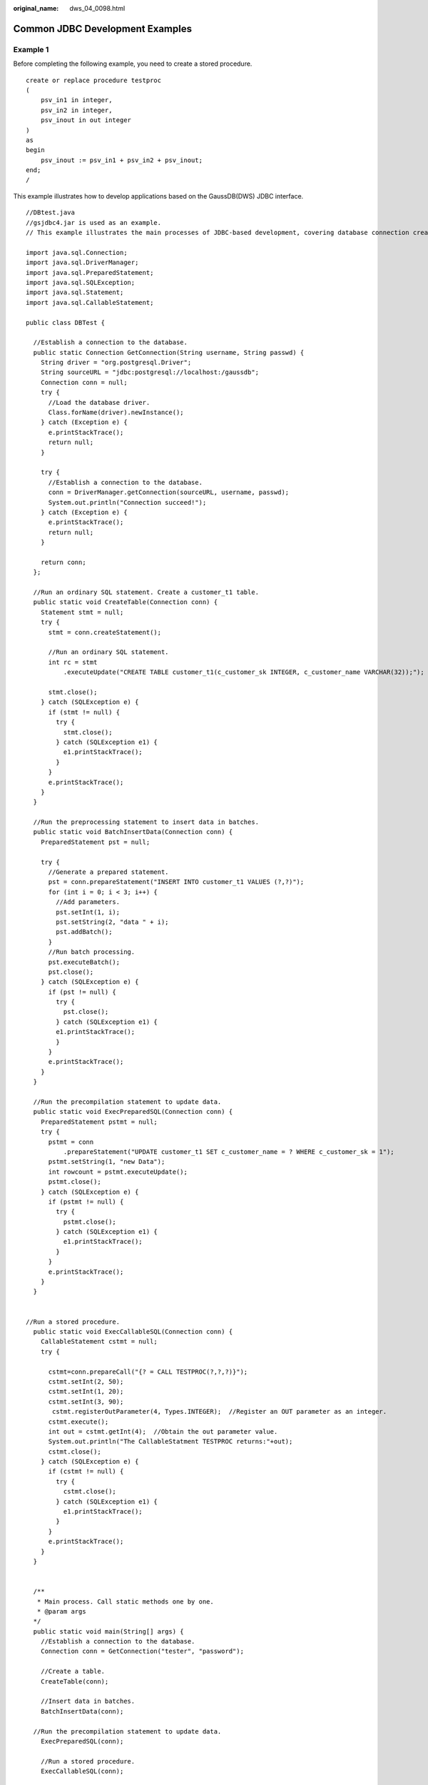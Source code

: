 :original_name: dws_04_0098.html

.. _dws_04_0098:

Common JDBC Development Examples
================================

Example 1
---------

Before completing the following example, you need to create a stored procedure.

::

   create or replace procedure testproc
   (
       psv_in1 in integer,
       psv_in2 in integer,
       psv_inout in out integer
   )
   as
   begin
       psv_inout := psv_in1 + psv_in2 + psv_inout;
   end;
   /

This example illustrates how to develop applications based on the GaussDB(DWS) JDBC interface.

::

   //DBtest.java
   //gsjdbc4.jar is used as an example.
   // This example illustrates the main processes of JDBC-based development, covering database connection creation, table creation, and data insertion.

   import java.sql.Connection;
   import java.sql.DriverManager;
   import java.sql.PreparedStatement;
   import java.sql.SQLException;
   import java.sql.Statement;
   import java.sql.CallableStatement;

   public class DBTest {

     //Establish a connection to the database.
     public static Connection GetConnection(String username, String passwd) {
       String driver = "org.postgresql.Driver";
       String sourceURL = "jdbc:postgresql://localhost:/gaussdb";
       Connection conn = null;
       try {
         //Load the database driver.
         Class.forName(driver).newInstance();
       } catch (Exception e) {
         e.printStackTrace();
         return null;
       }

       try {
         //Establish a connection to the database.
         conn = DriverManager.getConnection(sourceURL, username, passwd);
         System.out.println("Connection succeed!");
       } catch (Exception e) {
         e.printStackTrace();
         return null;
       }

       return conn;
     };

     //Run an ordinary SQL statement. Create a customer_t1 table.
     public static void CreateTable(Connection conn) {
       Statement stmt = null;
       try {
         stmt = conn.createStatement();

         //Run an ordinary SQL statement.
         int rc = stmt
             .executeUpdate("CREATE TABLE customer_t1(c_customer_sk INTEGER, c_customer_name VARCHAR(32));");

         stmt.close();
       } catch (SQLException e) {
         if (stmt != null) {
           try {
             stmt.close();
           } catch (SQLException e1) {
             e1.printStackTrace();
           }
         }
         e.printStackTrace();
       }
     }

     //Run the preprocessing statement to insert data in batches.
     public static void BatchInsertData(Connection conn) {
       PreparedStatement pst = null;

       try {
         //Generate a prepared statement.
         pst = conn.prepareStatement("INSERT INTO customer_t1 VALUES (?,?)");
         for (int i = 0; i < 3; i++) {
           //Add parameters.
           pst.setInt(1, i);
           pst.setString(2, "data " + i);
           pst.addBatch();
         }
         //Run batch processing.
         pst.executeBatch();
         pst.close();
       } catch (SQLException e) {
         if (pst != null) {
           try {
             pst.close();
           } catch (SQLException e1) {
           e1.printStackTrace();
           }
         }
         e.printStackTrace();
       }
     }

     //Run the precompilation statement to update data.
     public static void ExecPreparedSQL(Connection conn) {
       PreparedStatement pstmt = null;
       try {
         pstmt = conn
             .prepareStatement("UPDATE customer_t1 SET c_customer_name = ? WHERE c_customer_sk = 1");
         pstmt.setString(1, "new Data");
         int rowcount = pstmt.executeUpdate();
         pstmt.close();
       } catch (SQLException e) {
         if (pstmt != null) {
           try {
             pstmt.close();
           } catch (SQLException e1) {
             e1.printStackTrace();
           }
         }
         e.printStackTrace();
       }
     }


   //Run a stored procedure.
     public static void ExecCallableSQL(Connection conn) {
       CallableStatement cstmt = null;
       try {

         cstmt=conn.prepareCall("{? = CALL TESTPROC(?,?,?)}");
         cstmt.setInt(2, 50);
         cstmt.setInt(1, 20);
         cstmt.setInt(3, 90);
          cstmt.registerOutParameter(4, Types.INTEGER);  //Register an OUT parameter as an integer.
         cstmt.execute();
         int out = cstmt.getInt(4);  //Obtain the out parameter value.
         System.out.println("The CallableStatment TESTPROC returns:"+out);
         cstmt.close();
       } catch (SQLException e) {
         if (cstmt != null) {
           try {
             cstmt.close();
           } catch (SQLException e1) {
             e1.printStackTrace();
           }
         }
         e.printStackTrace();
       }
     }


     /**
      * Main process. Call static methods one by one.
      * @param args
     */
     public static void main(String[] args) {
       //Establish a connection to the database.
       Connection conn = GetConnection("tester", "password");

       //Create a table.
       CreateTable(conn);

       //Insert data in batches.
       BatchInsertData(conn);

     //Run the precompilation statement to update data.
       ExecPreparedSQL(conn);

       //Run a stored procedure.
       ExecCallableSQL(conn);

       //Close the connection to the database.
       try {
         conn.close();
       } catch (SQLException e) {
         e.printStackTrace();
       }

     }

   }

Example 2: High Client Memory Usage
-----------------------------------

In this example, **setFetchSize** adjusts the memory usage of the client by using the database cursor to obtain server data in batches. It may increase network interaction and damage some performance.

The cursor is valid within a transaction. Therefore, you need to disable the autocommit function.

::

   // Disable the autocommit function.
   conn.setAutoCommit(false);
   Statement st = conn.createStatement();

   // Open the cursor and obtain 50 lines of data each time.
   st.setFetchSize(50);
   ResultSet rs = st.executeQuery("SELECT * FROM mytable");
   while (rs.next()){
       System.out.print("a row was returned.");
   }
   rs.close();

   // Disable the server cursor.
   st.setFetchSize(0);
   rs = st.executeQuery("SELECT * FROM mytable");
   while (rs.next()){
       System.out.print("many rows were returned.");
   }
   rs.close();

   // Close the statement.
   st.close();

Retrying SQL Queries for Applications
-------------------------------------

If the primary DN is faulty and cannot be restored within 40 seconds, its standby is automatically promoted to primary to ensure that the cluster runs properly. Jobs running during the switchover will fail and those started after the switchover will not be affected. To protect upper-layer services from being affected by the failover, refer to the following example to construct a SQL retry mechanism at the service layer.

**gsjdbc4.jar** is used as an example.

::

   import java.sql.Connection;
   import java.sql.DriverManager;
   import java.sql.PreparedStatement;
   import java.sql.ResultSet;
   import java.sql.SQLException;
   import java.sql.Statement;

   /**
    *
    *
    */

   class ExitHandler extends Thread {
       private Statement cancel_stmt = null;

       public ExitHandler(Statement stmt) {
           super("Exit Handler");
           this.cancel_stmt = stmt;
       }
       public void run() {
           System.out.println("exit handle");
           try {
               this.cancel_stmt.cancel();
           } catch (SQLException e) {
               System.out.println("cancel query failed.");
               e.printStackTrace();
           }
       }
   }

   public class SQLRetry {
     //Establish a connection to the database.
      public static Connection GetConnection(String username, String passwd) {
        String driver = "org.postgresql.Driver";
        String sourceURL = "jdbc:postgresql://10.131.72.136:8000/gaussdb";
        Connection conn = null;
        try {
         //Load the database driver.
          Class.forName(driver).newInstance();
        } catch (Exception e) {
          e.printStackTrace();
          return null;
        }

        try {
         //Establish a connection to the database.
          conn = DriverManager.getConnection(sourceURL, username, passwd);
          System.out.println("Connection succeed!");
        } catch (Exception e) {
          e.printStackTrace();
          return null;
        }

        return conn;
   }

Run an ordinary SQL statement. Create the **jdbc_test1** table.

::

   public static void CreateTable(Connection conn) {
        Statement stmt = null;
        try {
          stmt = conn.createStatement();

          // add ctrl+c handler
          Runtime.getRuntime().addShutdownHook(new ExitHandler(stmt));

         //Run an ordinary SQL statement.
          int rc2 = stmt
             .executeUpdate("DROP TABLE if exists jdbc_test1;");

          int rc1 = stmt
             .executeUpdate("CREATE TABLE jdbc_test1(col1 INTEGER, col2 VARCHAR(10));");

          stmt.close();
        } catch (SQLException e) {
          if (stmt != null) {
            try {
              stmt.close();
            } catch (SQLException e1) {
              e1.printStackTrace();
            }
          }
          e.printStackTrace();
        }
      }

Run the preprocessing statement to insert data in batches.

::

   public static void BatchInsertData(Connection conn) {
        PreparedStatement pst = null;

        try {
         //Generate a prepared statement.
          pst = conn.prepareStatement("INSERT INTO jdbc_test1 VALUES (?,?)");
          for (int i = 0; i < 100; i++) {
           //Add parameters.
            pst.setInt(1, i);
            pst.setString(2, "data " + i);
            pst.addBatch();
          }
         //Run batch processing.
          pst.executeBatch();
          pst.close();
        } catch (SQLException e) {
          if (pst != null) {
            try {
              pst.close();
            } catch (SQLException e1) {
            e1.printStackTrace();
            }
          }
          e.printStackTrace();
        }
      }


Run the precompilation statement to update data.

::

    private static boolean QueryRedo(Connection conn){
        PreparedStatement pstmt = null;
        boolean retValue = false;
        try {
          pstmt = conn
              .prepareStatement("SELECT col1 FROM jdbc_test1 WHERE col2 = ?");

              pstmt.setString(1, "data 10");
              ResultSet rs = pstmt.executeQuery();

              while (rs.next()) {
                  System.out.println("col1 = " + rs.getString("col1"));
              }
              rs.close();

          pstmt.close();
           retValue = true;
         } catch (SQLException e) {
          System.out.println("catch...... retValue " + retValue);
          if (pstmt != null) {
            try {
             pstmt.close();
           } catch (SQLException e1) {
             e1.printStackTrace();
            }
          }
          e.printStackTrace();
        }

         System.out.println("finish......");
        return retValue;
      }


Run a query statement and retry upon a failure. The number of retry times can be configured.

::

    public static void ExecPreparedSQL(Connection conn) throws InterruptedException {
            int maxRetryTime = 50;
            int time = 0;
            String result = null;
            do {
                time++;
                try {
     System.out.println("time:" + time);
     boolean ret = QueryRedo(conn);
     if(ret == false){
      System.out.println("retry, time:" + time);
      Thread.sleep(10000);
      QueryRedo(conn);
     }
                } catch (Exception e) {
                    e.printStackTrace();
                }
            } while (null == result && time < maxRetryTime);

      }

      /**
      * Main process. Call static methods one by one.
       * @param args
     * @throws InterruptedException
      */
      public static void main(String[] args) throws InterruptedException {
     //Establish a connection to the database.
        Connection conn = GetConnection("testuser", "test@123");

       //Create a table.
        CreateTable(conn);

       //Insert data in batches.
        BatchInsertData(conn);

     //Run the precompilation statement to update data.
        ExecPreparedSQL(conn);

       //Close the connection to the database.
        try {
          conn.close();
        } catch (SQLException e) {
          e.printStackTrace();
        }

      }

    }

Importing and Exporting Data Through Local Files
------------------------------------------------

When the JAVA language is used for secondary development based on GaussDB(DWS), you can use the CopyManager interface to export data from the database to a local file or import a local file to the database by streaming. The file can be in CSV or TEXT format.

The sample program is as follows. Load the GaussDB(DWS) JDBC driver before running it.

**gsjdbc4.jar** is used as an example.

::

   import java.sql.Connection;
   import java.sql.DriverManager;
   import java.io.IOException;
   import java.io.FileInputStream;
   import java.io.FileOutputStream;
   import java.sql.SQLException;
   import org.postgresql.copy.CopyManager;
   import org.postgresql.core.BaseConnection;

   public class Copy{

        public static void main(String[] args)
        {
         String urls = new String("jdbc:postgresql://10.180.155.74:8000/gaussdb"); //URL of the database
         String username = new String("jack");            //Username
         String password = new String("********");       //Password
         String tablename = new String("migration_table"); //Define table information.
         String tablename1 = new String("migration_table_1"); //Define table information.
         String driver = "org.postgresql.Driver";
         Connection conn = null;

         try {
               Class.forName(driver);
               conn = DriverManager.getConnection(urls, username, password);
             } catch (ClassNotFoundException e) {
                  e.printStackTrace(System.out);
             } catch (SQLException e) {
                  e.printStackTrace(System.out);
             }


Import and export data.

::

         //Export the query result of migration_table to the local file d:/data.txt.
         try {
        copyToFile(conn, "d:/data.txt", "(SELECT * FROM migration_table)");
      } catch (SQLException e) {
     // TODO Auto-generated catch block
     e.printStackTrace();
      } catch (IOException e) {
     // TODO Auto-generated catch block
     e.printStackTrace();
      }
         //Import data from the d:/data.txt file to the migration_table_1 table.
         try {
         copyFromFile(conn, "d:/data.txt", migration_table_1);
      } catch (SQLException e) {
     // TODO Auto-generated catch block
            e.printStackTrace();
    } catch (IOException e) {
     // TODO Auto-generated catch block
     e.printStackTrace();
    }

         //Export the data from the migration_table_1 table to the d:/data1.txt file.
         try {
         copyToFile(conn, "d:/data1.txt", migration_table_1);
      } catch (SQLException e) {
     // TODO Auto-generated catch block
     e.printStackTrace();
      } catch (IOException e) {
     // TODO Auto-generated catch block
     e.printStackTrace();
    }
        }

     public static void copyFromFile(Connection connection, String filePath, String tableName)
            throws SQLException, IOException {

        FileInputStream fileInputStream = null;

        try {
            CopyManager copyManager = new CopyManager((BaseConnection)connection);
            fileInputStream = new FileInputStream(filePath);
            copyManager.copyIn("COPY " + tableName + " FROM STDIN", fileInputStream);
        } finally {
            if (fileInputStream != null) {
                try {
                    fileInputStream.close();
                } catch (IOException e) {
                    e.printStackTrace();
                }
            }
        }
    }

     public static void copyToFile(Connection connection, String filePath, String tableOrQuery)
             throws SQLException, IOException {

         FileOutputStream fileOutputStream = null;

         try {
             CopyManager copyManager = new CopyManager((BaseConnection)connection);
             fileOutputStream = new FileOutputStream(filePath);
             copyManager.copyOut("COPY " + tableOrQuery + " TO STDOUT", fileOutputStream);
         } finally {
             if (fileOutputStream != null) {
                 try {
                     fileOutputStream.close();
                 } catch (IOException e) {
                     e.printStackTrace();
                 }
             }
         }
     }
   }

Migrating Data from MySQL to GaussDB(DWS)
-----------------------------------------

The following example shows how to use CopyManager to migrate data from MySQL to GaussDB(DWS).

**gsjdbc4.jar** is used as an example.

::

   import java.io.StringReader;
   import java.sql.Connection;
   import java.sql.DriverManager;
   import java.sql.ResultSet;
   import java.sql.SQLException;
   import java.sql.Statement;

   import org.postgresql.copy.CopyManager;
   import org.postgresql.core.BaseConnection;

   public class Migration{

       public static void main(String[] args) {
           String url = new String("jdbc:postgresql://10.180.155.74:8000/gaussdb"); //URL of the database
           String user = new String("jack");            //GaussDB(DWS) username
           String pass = new String("********");             //GaussDB(DWS) password
           String tablename = new String("migration_table"); //Define table information.
           String delimiter = new String("|");              //Define a delimiter.
           String encoding = new String("UTF8");            //Define a character set.
           String driver = "org.postgresql.Driver";
           StringBuffer buffer = new StringBuffer();       //Define the buffer to store formatted data.

           try {
               //Obtain the query result set of the source database.
               ResultSet rs = getDataSet();

               //Traverse the result set and obtain records row by row.
               //The values of columns in each record are separated by the specified delimiter and end with a newline character to form strings.
               ////Add the strings to the buffer.
               while (rs.next()) {
                   buffer.append(rs.getString(1) + delimiter
                           + rs.getString(2) + delimiter
                           + rs.getString(3) + delimiter
                           + rs.getString(4)
                           + "\n");
               }
               rs.close();

               try {
                   //Connect to the target database.
                   Class.forName(driver);
                   Connection conn = DriverManager.getConnection(url, user, pass);
                   BaseConnection baseConn = (BaseConnection) conn;
                   baseConn.setAutoCommit(false);

                   //Initialize table information.
                   String sql = "Copy " + tablename + " from STDIN DELIMITER " + "'" + delimiter + "'" + " ENCODING " + "'" + encoding + "'";

                   //Submit data in the buffer.
                   CopyManager cp = new CopyManager(baseConn);
                   StringReader reader = new StringReader(buffer.toString());
                   cp.copyIn(sql, reader);
                   baseConn.commit();
                   reader.close();
                   baseConn.close();
               } catch (ClassNotFoundException e) {
                   e.printStackTrace(System.out);
               } catch (SQLException e) {
                   e.printStackTrace(System.out);
               }

           } catch (Exception e) {
               e.printStackTrace();
           }
       }



Return the query result from the source database.

.. code-block::

       private static ResultSet getDataSet() {
           ResultSet rs = null;
           try {
               Class.forName("com.mysql.jdbc.Driver").newInstance();
               Connection conn = DriverManager.getConnection("jdbc:mysql://10.119.179.227:3306/jack?useSSL=false&allowPublicKeyRetrieval=true", "jack", "********");
               Statement stmt = conn.createStatement();
               rs = stmt.executeQuery("select * from migration_table");
           } catch (SQLException e) {
               e.printStackTrace();
           } catch (Exception e) {
               e.printStackTrace();
           }
           return rs;
       }
   }

